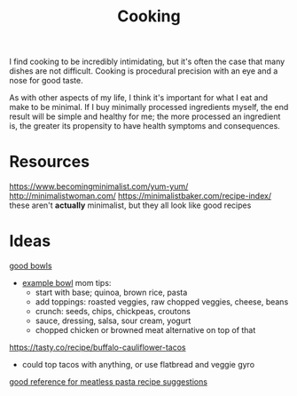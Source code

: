 #+TITLE: Cooking

I find cooking to be incredibly intimidating, but it's often the case that many dishes are not difficult. Cooking is procedural precision with an eye and a nose for good taste.

As with other aspects of my life, I think it's important for what I eat and make to be minimal. If I buy minimally processed ingredients myself, the end result will be simple and healthy for me; the more processed an ingredient is, the greater its propensity to have health symptoms and consequences.

* Resources
https://www.becomingminimalist.com/yum-yum/
http://minimalistwoman.com/
https://minimalistbaker.com/recipe-index/ these aren't *actually* minimalist, but they all look like good recipes

* Ideas
[[https://s2.washingtonpost.com/1d27abc/5edfc39ffe1ff654c2f5ec7f/5e93d247ae7e8a0ab11998e8/14/39/c9204a21cfdf9036fb2167dfd3cc58a2][good bowls]]
- [[https://tasty.co/recipe/protein-packed-buddha-bowl][example bowl]]
  mom tips:
  - start with base; quinoa, brown rice, pasta
  - add toppings: roasted veggies, raw chopped veggies, cheese, beans
  - crunch: seeds, chips, chickpeas, croutons
  - sauce, dressing, salsa, sour cream, yogurt
  - chopped chicken or browned meat alternative on top of that
https://tasty.co/recipe/buffalo-cauliflower-tacos
- could top tacos with anything, or use flatbread and veggie gyro
[[https://www.allrecipes.com/gallery/meatless-pasta-recipes/?slide=f433b3a1-d96b-4b1e-8aab-051f9e07734d#f433b3a1-d96b-4b1e-8aab-051f9e07734d][good reference for meatless pasta recipe suggestions]]
